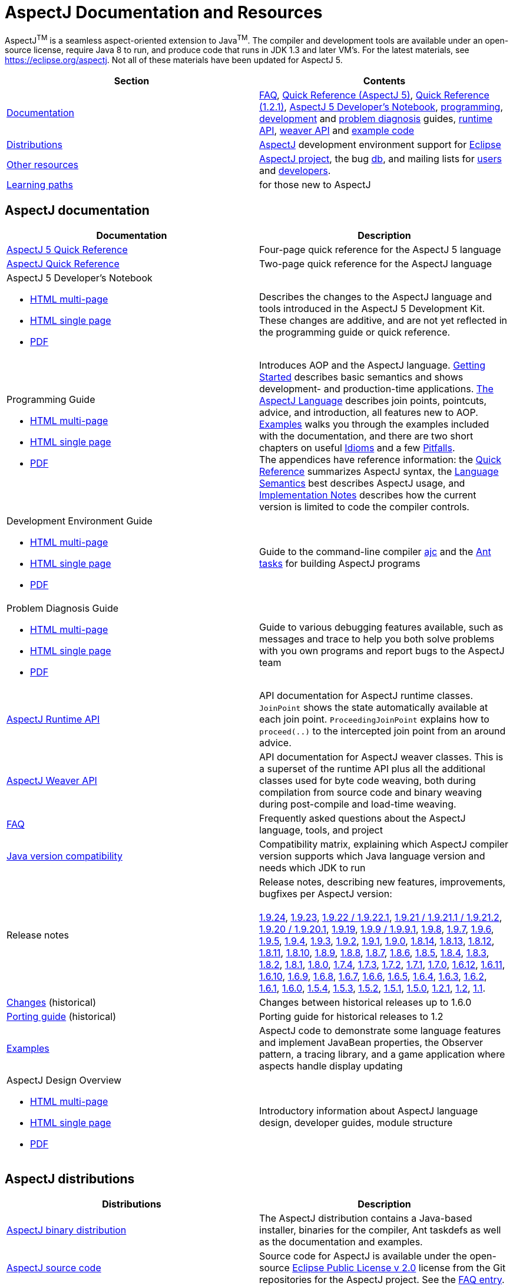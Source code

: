 [[top]]
= AspectJ Documentation and Resources

AspectJ^TM^ is a seamless aspect-oriented extension to Java^TM^. The compiler and development tools are available under
an open-source license, require Java 8 to run, and produce code that runs in JDK 1.3 and later VM's. For the latest
materials, see https://eclipse.org/aspectj. Not all of these materials have been updated for AspectJ 5.

[cols=",",]
|===
|+++Section+++ |+++Contents+++

|xref:#documentation[Documentation]
|xref:faq/faq.adoc#faq[FAQ], xref:quickref/quick5.pdf[Quick Reference (AspectJ 5)],
xref:quickref/quick.pdf[Quick Reference (1.2.1)], xref:adk15notebook/index.adoc[AspectJ 5 Developer's Notebook],
xref:progguide/index.adoc[programming], xref:devguide/index.adoc[development] and
xref:pdguide/index.adoc[problem diagnosis] guides, link:runtime-api/index.html[runtime API],
link:weaver-api/index.html[weaver API] and link:examples[example code]

|xref:#distributions[Distributions]
|https://eclipse.org/aspectj[AspectJ] development environment support for https://eclipse.org/ajdt[Eclipse]

|xref:#resources[Other resources]
|https://eclipse.org/aspectj[AspectJ project], the bug https://bugs.eclipse.org/bugs[db], and mailing lists for
mailto:aspectj-users@eclipse.org[users] and mailto:aspectj-dev@eclipse.org[developers].

|xref:#paths[Learning paths] |for those new to AspectJ
|===

[[documentation]]
== AspectJ documentation

[width="100%",cols="50%,50%",options="header",]
|===
|Documentation
|Description

|xref:quickref/quick5.pdf[AspectJ 5 Quick Reference]
|Four-page quick reference for the AspectJ 5 language

|xref:quickref/quick.pdf[AspectJ Quick Reference]
|Two-page quick reference for the AspectJ language

a|AspectJ 5 Developer's Notebook

* xref:adk15notebook/index.adoc[HTML multi-page]
* xref:adk15notebook/adk15notebook.adoc[HTML single page]
* xref:adk15notebook/adk15notebook.pdf[PDF]
|Describes the changes to the AspectJ language and tools introduced in the AspectJ 5 Development Kit. These changes are
additive, and are not yet reflected in the programming guide or quick reference.

a|Programming Guide

* xref:progguide/index.adoc[HTML multi-page]
* xref:progguide/progguide.adoc[HTML single page]
* xref:progguide/progguide.pdf[PDF]
|Introduces AOP and the AspectJ language. xref:progguide/gettingstarted.adoc[Getting Started] describes basic semantics
and shows development- and production-time applications. xref:progguide/language.adoc[The AspectJ Language] describes
join points, pointcuts, advice, and introduction, all features new to AOP. xref:progguide/examples.adoc[Examples] walks
you through the examples included with the documentation, and there are two short chapters on useful
xref:progguide/idioms.adoc[Idioms] and a few xref:progguide/pitfalls.html[Pitfalls]. +
The appendices have reference information: the xref:progguide/quickreference.adoc[Quick Reference] summarizes AspectJ
syntax, the xref:progguide/semantics.adoc[Language Semantics] best describes AspectJ usage, and
xref:progguide/implementation.adoc[Implementation Notes] describes how the current version is limited to code the
compiler controls.

a|Development Environment Guide

* xref:devguide/index.adoc[HTML multi-page]
* xref:devguide/devguide.adoc[HTML single page]
* xref:devguide/devguide.pdf[PDF]
|Guide to the command-line compiler xref:devguide/ajc.adoc[ajc] and the xref:devguide/antsupport.adoc[Ant tasks] for
building AspectJ programs

a|Problem Diagnosis Guide

* xref:pdguide/index.adoc[HTML multi-page]
* xref:pdguide/pdguide.adoc[HTML single page]
* xref:pdguide/pdguide.pdf[PDF]
|Guide to various debugging features available, such as messages and trace to help you both solve problems with you own
programs and report bugs to the AspectJ team

|xref:runtime-api/index.html[AspectJ Runtime API]
|API documentation for AspectJ runtime classes. `JoinPoint` shows the state automatically available at each join point.
`ProceedingJoinPoint` explains how to `proceed(..)` to the intercepted join point from an around advice.

|xref:weaver-api/index.html[AspectJ Weaver API]
|API documentation for AspectJ weaver classes. This is a superset of the runtime API plus all the additional classes
used for byte code weaving, both during compilation from source code and binary weaving during post-compile and
load-time weaving.

|xref:faq/faq.adoc#faq[FAQ]
|Frequently asked questions about the AspectJ language, tools, and project

|xref:release/JavaVersionCompatibility.adoc[Java version compatibility]
|Compatibility matrix, explaining which AspectJ compiler version supports which Java language version and needs which
JDK to run

// AspectJ_JDK_Update: add new release to table
|Release notes |Release notes, describing new features, improvements, bugfixes per AspectJ version: +
 +
xref:release/README-1.9.24.adoc[1.9.24],
xref:release/README-1.9.23.adoc[1.9.23],
xref:release/README-1.9.22.adoc[1.9.22 / 1.9.22.1],
xref:release/README-1.9.21.adoc[1.9.21 / 1.9.21.1 / 1.9.21.2], xref:release/README-1.9.20.adoc[1.9.20 / 1.9.20.1],
xref:release/README-1.9.19.adoc[1.9.19], xref:release/README-1.9.9.adoc[1.9.9 / 1.9.9.1],
xref:release/README-1.9.8.adoc[1.9.8], xref:release/README-1.9.7.adoc[1.9.7],
xref:release/README-1.9.6.adoc[1.9.6], xref:release/README-1.9.5.adoc[1.9.5],
xref:release/README-1.9.4.adoc[1.9.4], xref:release/README-1.9.3.adoc[1.9.3],
xref:release/README-1.9.2.adoc[1.9.2], xref:release/README-1.9.1.adoc[1.9.1],
xref:release/README-1.9.0.adoc[1.9.0], xref:release/README-1.8.14.adoc[1.8.14],
xref:release/README-1.8.13.adoc[1.8.13], xref:release/README-1.8.12.adoc[1.8.12],
xref:release/README-1.8.11.adoc[1.8.11], xref:release/README-1.8.10.adoc[1.8.10],
xref:release/README-1.8.9.adoc[1.8.9], xref:release/README-1.8.8.adoc[1.8.8],
xref:release/README-1.8.7.adoc[1.8.7], xref:release/README-1.8.6.adoc[1.8.6],
xref:release/README-1.8.5.adoc[1.8.5], xref:release/README-1.8.4.adoc[1.8.4],
xref:release/README-1.8.3.adoc[1.8.3], xref:release/README-1.8.2.adoc[1.8.2],
xref:release/README-1.8.1.adoc[1.8.1], xref:release/README-1.8.0.adoc[1.8.0],
xref:release/README-1.7.4.adoc[1.7.4], xref:release/README-1.7.3.adoc[1.7.3],
xref:release/README-1.7.2.adoc[1.7.2], xref:release/README-1.7.1.adoc[1.7.1],
xref:release/README-1.7.0.adoc[1.7.0], xref:release/README-1.6.12.adoc[1.6.12],
xref:release/README-1.6.11.adoc[1.6.11], xref:release/README-1.6.10.adoc[1.6.10],
xref:release/README-1.6.9.adoc[1.6.9], xref:release/README-1.6.8.adoc[1.6.8],
xref:release/README-1.6.7.adoc[1.6.7], xref:release/README-1.6.6.adoc[1.6.6],
xref:release/README-1.6.5.adoc[1.6.5], xref:release/README-1.6.4.adoc[1.6.4],
xref:release/README-1.6.3.adoc[1.6.3], xref:release/README-1.6.2.adoc[1.6.2],
xref:release/README-1.6.1.adoc[1.6.1], xref:release/README-1.6.0.adoc[1.6.0],
xref:release/README-1.5.4.adoc[1.5.4], xref:release/README-1.5.3.adoc[1.5.3],
xref:release/README-1.5.2.adoc[1.5.2], xref:release/README-1.5.1.adoc[1.5.1],
xref:release/README-1.5.0.adoc[1.5.0], xref:release/README-1.2.1.adoc[1.2.1],
xref:release/README-1.2.adoc[1.2], xref:release/README-1.1.adoc[1.1].

|xref:release/changes.adoc[Changes] (historical)
|Changes between historical releases up to 1.6.0

|xref:release/porting.adoc[Porting guide] (historical)
|Porting guide for historical releases to 1.2

|link:examples[Examples]
|AspectJ code to demonstrate some language features and implement JavaBean properties, the Observer pattern, a tracing
library, and a game application where aspects handle display updating

a|AspectJ Design Overview

* xref:developer/index.adoc[HTML multi-page]
* xref:developer/design-overview.adoc[HTML single page]
* xref:developer/design-overview.pdf[PDF]
|Introductory information about AspectJ language design, developer guides, module structure
|===

[[distributions]]

== AspectJ distributions

[cols=",",options="header",]
|===
|Distributions
|Description

|https://eclipse.org/aspectj[AspectJ binary distribution]
|The AspectJ distribution contains a Java-based installer, binaries for the compiler, Ant taskdefs as well as the
documentation and examples.

|https://eclipse.org/aspectj[AspectJ source code]
|Source code for AspectJ is available under the open-source
https://www.eclipse.org/org/documents/epl-2.0/EPL-2.0.txt[Eclipse Public License v 2.0] license from the Git
repositories for the AspectJ project. See the xref:faq/faq.adoc#buildingsource[FAQ entry].

|https://eclipse.org/ajdt[AspectJ for Eclipse]
|AspectJ Development Environment support for Eclipse is available under Eclipse Public License v 1.0 from the
eclipse.org project site https://eclipse.org/ajdt
|===

[[resources]]

== Other AspectJ resources

[cols=",",options="header",]
|===
|Resources
|Description

|Mail lists
|AspectJ users discuss tips and best practices for writing AspectJ programs on aspectj-users@eclipse.org. AspectJ
developers discuss issues with developing the AspectJ tools on aspectj-dev@eclipse.org. To get occasional emails about
AspectJ releases and relevant events, subscribe to aspectj-announce@eclipse.org. To view list archives or subscribe to
the list, go to https://eclipse.org/aspectj[the AspectJ home page]. To find archived emails, use the Eclipse site
https://www.eclipse.org/search/search.cgi[search page].

|https://bugs.eclipse.org/bugs[Bug database]
|Use the Eclipse project's Bugzilla database to view and submit bugs against the AspectJ product components
https://bugs.eclipse.org/bugs/buglist.cgi?product=AspectJ&component=Compiler[Compiler] (for the AspectJ compiler, ajc),
https://bugs.eclipse.org/bugs/buglist.cgi?product=AspectJ&component=IDE[IDE] (for AJDE bugs),
https://bugs.eclipse.org/bugs/buglist.cgi?product=AspectJ&component=Ant[Ant] (for the Ant tasks) and
https://bugs.eclipse.org/bugs/buglist.cgi?product=AspectJ&component=Docs[Docs] (for the documentation).
Bugs all users should know about are
https://bugs.eclipse.org/bugs/buglist.cgi?product=AspectJ&keywords=info[flagged with the "info" keyword].
See the xref:faq/faq.adoc#ajcbugs[FAQ entry] for instructions on submitting compiler bugs.
|===

[[paths]]
== Suggested learning paths for those new to AspectJ

To learn the AspectJ language, read the xref:progguide/index.adoc[Programming Guide], keeping the
xref:progguide/semantics.adoc[Semantics appendix] nearby as the best reference for AspectJ usage. Focus initially on the
join point model and pointcuts, concepts AOP adds to OOP. To read about how the link:examples[examples] work, see the
xref:progguide/examples.adoc[Examples] section in the xref:progguide/index.adoc[Programming Guide]. View and navigate
the crosscutting structure using https://eclipse.org/ajdt[AJDT].

To start using AspectJ with your own code, modify the example aspects to apply to your classes. As you learn, use the
compiler's `-Xlint` flags to catch some common mistakes. (Understand that the
xref:progguide/implementation.adoc[current implementation] is limited to code the compiler controls.)

To plan how to adopt AspectJ into a project, read the xref:progguide/index.adoc[Programming Guide] on development- and
production-time aspects and the FAQ entries for xref:faq/faq.adoc#howToStartUsing[How should I start using AspectJ?],
xref:faq/faq.adoc#adoption[Deciding to adopt AspectJ], the Development tools sections
(xref:faq/faq.adoc#integrateWithDevTools[How does AspectJ integrate with existing Java development tools?],
xref:faq/faq.adoc#devtools[Integrating AspectJ into your development environment],
xref:faq/faq.adoc#ltw[Load-time weaving]), and xref:faq/faq.adoc#opensource[AspectJ as open-source]).

Enjoy the language!

The AspectJ Team

'''''

[.small]#xref:#top[Top]#
